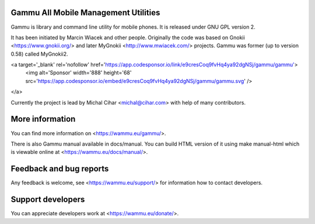 Gammu All Mobile Management Utilities
=====================================

Gammu is library and command line utility for mobile phones. It is
released under GNU GPL version 2.

It has been initiated by Marcin Wiacek and other people. Originally the
code was based on Gnokii <https://www.gnokii.org/> and later MyGnokii
<http://www.mwiacek.com/> projects. Gammu  was former (up to version
0.58) called MyGnokii2.

<a target='_blank' rel='nofollow' href='https://app.codesponsor.io/link/e9cresCoq9fvHq4ya92dgNSj/gammu/gammu'>
  <img alt='Sponsor' width='888' height='68' src='https://app.codesponsor.io/embed/e9cresCoq9fvHq4ya92dgNSj/gammu/gammu.svg' />
</a>

Currently the project is lead by Michal Cihar <michal@cihar.com> with
help of many contributors.

.. image:: https://travis-ci.org/gammu/gammu.svg?branch=master
    :alt: Build status
    :target: https://travis-ci.org/gammu/gammu

.. image:: https://ci.appveyor.com/api/projects/status/dkm2eam66rbhhuwn/branch/master?svg=true
    :alt: Windows Build status
    :target: https://ci.appveyor.com/project/nijel/gammu/branch/master

.. image:: https://hosted.weblate.org/widgets/gammu/-/svg-badge.svg
    :alt: Translation status
    :target: https://hosted.weblate.org/engage/gammu/?utm_source=widget

.. image:: https://scan.coverity.com/projects/2890/badge.svg?flat=1
    :alt: Coverity scan
    :target: https://scan.coverity.com/projects/2890

.. image:: https://img.shields.io/gratipay/Gammu.svg
    :alt: Gratipay
    :target: https://gratipay.com/Gammu/

.. image:: https://www.bountysource.com/badge/team?team_id=23177&style=bounties_received
    :alt: Bountysource
    :target: https://www.bountysource.com/teams/gammu/issues?utm_source=Gammu&utm_medium=shield&utm_campaign=bounties_received

More information
================

You can find more information on <https://wammu.eu/gammu/>.

There is also Gammu manual available in docs/manual. You can build HTML
version of it using make manual-html which is viewable online at
<https://wammu.eu/docs/manual/>.


Feedback and bug reports
========================

Any feedback is welcome, see <https://wammu.eu/support/> for information
how to contact developers.


Support developers
==================

You can appreciate developers work at <https://wammu.eu/donate/>.
